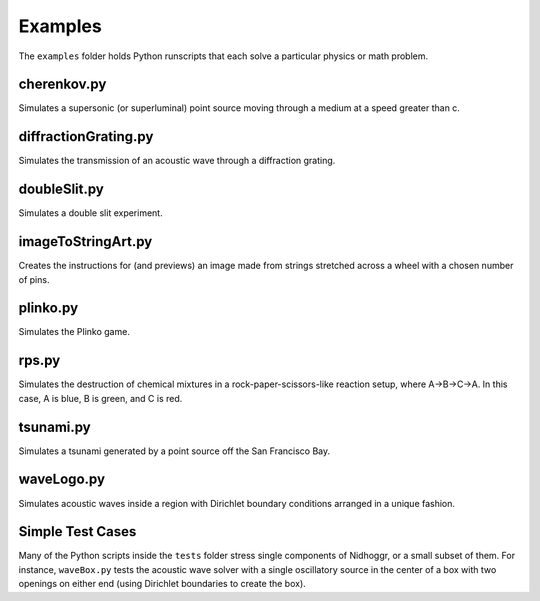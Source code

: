 Examples
========

The ``examples`` folder holds Python runscripts that each solve a particular physics or math problem.

cherenkov.py
-----------------
Simulates a supersonic (or superluminal) point source moving through a medium at a speed greater than c.

.. image:: cherenkov.png
   :width: 40%
   :align: center

diffractionGrating.py
---------------------
Simulates the transmission of an acoustic wave through a diffraction grating.

.. image:: diffraction.png
   :width: 80%
   :align: center

doubleSlit.py
---------------------
Simulates a double slit experiment. 

.. image:: doubleSlit.gif
   :width: 80%
   :align: center

imageToStringArt.py
---------------------
Creates the instructions for (and previews) an image made from strings stretched across a wheel with a chosen number of pins.

.. image:: sa.png
   :width: 50%
   :align: center

plinko.py
-----------------
Simulates the Plinko game.

.. image:: plinko.gif
    :width: 50%
    :align: center

rps.py
-----------------
Simulates the destruction of chemical mixtures in a rock-paper-scissors-like reaction setup, where A->B->C->A. In this case,
A is blue, B is green, and C is red.

.. image:: rps.gif
   :align: center

tsunami.py
-----------------
Simulates a tsunami generated by a point source off the San Francisco Bay.

.. image:: waves.png
   :width: 50%
   :align: center

waveLogo.py
-----------------
Simulates acoustic waves inside a region with Dirichlet boundary conditions arranged in a unique fashion.

.. image:: ../../examples/logo_test.png

Simple Test Cases
-----------------

Many of the Python scripts inside the ``tests`` folder stress single components of Nidhoggr, or a small subset of them. For instance, 
``waveBox.py`` tests the acoustic wave solver with a single oscillatory source in the center of a box with two openings on either end 
(using Dirichlet boundaries to create the box).

